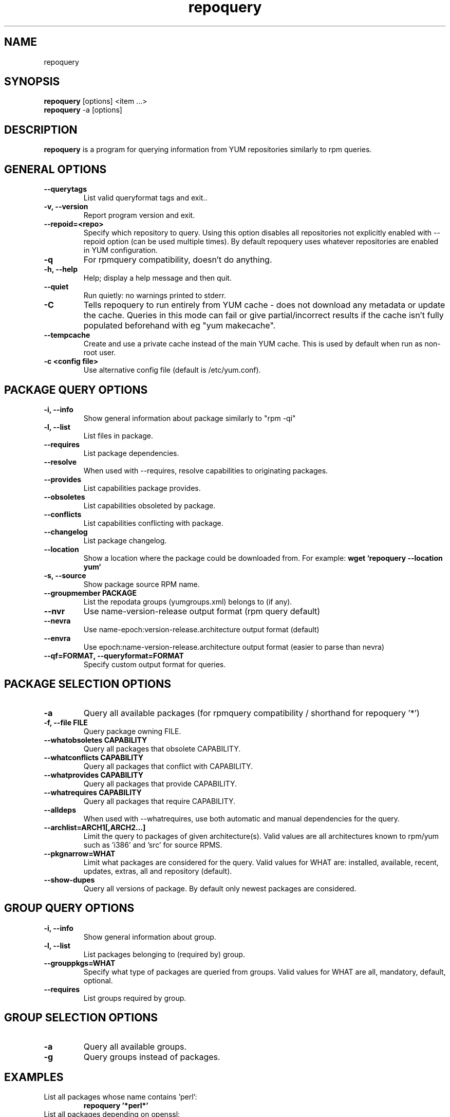 .\" repoquery 
.TH "repoquery" "1" "2005 Oct 17" "Panu Matilainen" ""
.SH "NAME"
repoquery
.SH "SYNOPSIS"
\fBrepoquery\fP [options] <item ...>
.br
\fBrepoquery\fP -a [options] 
.SH "DESCRIPTION"
.PP 
\fBrepoquery\fP is a program for querying information from YUM repositories
similarly to rpm queries.
.PP 
.SH "GENERAL OPTIONS"
.IP "\fB\-\-querytags\fP"
List valid queryformat tags and exit..
.IP "\fB\-v, \-\-version\fP" 
Report program version and exit.
.IP "\fB\-\-repoid=<repo>\fP"
Specify which repository to query. Using this option disables all repositories
not explicitly enabled with --repoid option (can be used multiple times). By
default repoquery uses whatever repositories are enabled in YUM configuration.
.IP "\fB\-q\fP"
For rpmquery compatibility, doesn't do anything.
.IP "\fB\-h, \-\-help\fP"
Help; display a help message and then quit\&.
.IP "\fB\-\-quiet\fP" 
Run quietly: no warnings printed to stderr.
.IP "\fB\-C\fP" 
Tells repoquery to run entirely from YUM cache - does not download any metadata
or update the cache. Queries in this mode can fail or give partial/incorrect
results if the cache isn't fully populated beforehand with eg "yum makecache".
.IP "\fB\-\-tempcache\fP"
Create and use a private cache instead of the main YUM cache. This is used
by default when run as non-root user.
.IP "\fB\-c <config file>\fP"
Use alternative config file (default is /etc/yum.conf).

.PP 
.SH "PACKAGE QUERY OPTIONS" 
.IP "\fB\-i, \-\-info\fP"
Show general information about package similarly to "rpm -qi"
.IP "\fB\-l, \-\-list\fP"
List files in package.
.IP "\fB\-\-requires\fP"
List package dependencies.
.IP "\fB\-\-resolve\fP"
When used with --requires, resolve capabilities to originating packages.
.IP "\fB\-\-provides\fP"
List capabilities package provides.
.IP "\fB\-\-obsoletes\fP"
List capabilities obsoleted by package.
.IP "\fB\-\-conflicts\fP"
List capabilities conflicting with package.
.IP "\fB\-\-changelog\fP"
List package changelog.
.IP "\fB\-\-location\fP"
Show a location where the package could be downloaded from.
For example: \fBwget `repoquery --location yum`\fP
.IP "\fB\-s, \-\-source\fP"
Show package source RPM name. 
.IP "\fB\-\-groupmember PACKAGE\fP"
List the repodata groups (yumgroups.xml) belongs to (if any).
.IP "\fB\-\-nvr\fP"
Use name-version-release output format (rpm query default)
.IP "\fB\-\-nevra\fP"
Use name-epoch:version-release.architecture output format (default)
.IP "\fB\-\-envra\fP"
Use epoch:name-version-release.architecture output format 
(easier to parse than nevra)
.IP "\fB\--qf=FORMAT, \-\-queryformat=FORMAT\fP"
Specify custom output format for queries.
.PP 

.SH "PACKAGE SELECTION OPTIONS" 
.IP "\fB\-a\fP"
Query all available packages (for rpmquery compatibility / shorthand for 
repoquery '*')
.IP "\fB\-f, \-\-file FILE\fP"
Query package owning FILE.
.IP "\fB\-\-whatobsoletes CAPABILITY\fP"
Query all packages that obsolete CAPABILITY.
.IP "\fB\-\-whatconflicts CAPABILITY\fP"
Query all packages that conflict with CAPABILITY.
.IP "\fB\-\-whatprovides CAPABILITY\fP"
Query all packages that provide CAPABILITY.
.IP "\fB\-\-whatrequires CAPABILITY\fP"
Query all packages that require CAPABILITY.
.IP "\fB\-\-alldeps\fP"
When used with --whatrequires, use both automatic and manual dependencies
for the query.
.IP "\fB\-\-archlist=ARCH1[,ARCH2...]\fP"
Limit the query to packages of given architecture(s). Valid values are all
architectures known to rpm/yum such as 'i386' and 'src' for
source RPMS.
.IP "\fB\-\-pkgnarrow=WHAT\fP"
Limit what packages are considered for the query. Valid values for WHAT are:
installed, available, recent, updates, extras, all and repository (default).
.IP "\fB\-\-show-dupes\fP"
Query all versions of package. By default only newest packages are
considered.

.PP
.SH "GROUP QUERY OPTIONS" 
.PP
.IP "\fB\-i, \-\-info\fP"
Show general information about group.
.IP "\fB\-l, \-\-list\fP"
List packages belonging to (required by) group.
.IP "\fB\-\-grouppkgs=WHAT\fP"
Specify what type of packages are queried from groups. Valid values for WHAT
are all, mandatory, default, optional.
.IP "\fB\-\-requires\fP"
List groups required by group.
.PP
.SH "GROUP SELECTION OPTIONS" 
.PP
.IP "\fB\-a\fP"
Query all available groups.
.IP "\fB\-g\fP"
Query groups instead of packages.
.PP

.SH "EXAMPLES"
.IP "List all packages whose name contains 'perl':"
\fBrepoquery '*perl*'\fP
.IP "List all packages depending on openssl:"
\fBrepoquery --whatrequires --alldeps openssl\fP 
.IP "List all package names and the repository they come from, nicely formatted:"
\fBrepoquery -a --qf "%-20{repoid} %{name}"\fP
.IP "List name and summary of all available updates (if any), nicely formatted:"
\fBrepoquery -a --pkgnarrow=updates --qf "%{name}:\\n%{summary}\\n"\fP
.IP "List optional packages in base group:"
\fBrepoquery -g --grouppkgs=optional -l base\fP
.IP "List build requirements from 'anaconda' source rpm:"
\fBrepoquery --requires anaconda.src\fP
.IP "List packages which BuildRequire gail-devel"
\fBrepoquery --archlist=src --whatrequires gail-devel\fP

.\"TODO: Add more examples...

.PP
.SH "MISC"
.IP "\fBSpecifying package names\fP"
A package can be referred to in all queries with any 
of the following:
.IP
.br
\fBname\fP
.br
\fBname.arch\fP
.br
\fBname-ver\fP
.br
\fBname-ver-rel\fP
.br
\fBname-ver-rel.arch\fP
.br
\fBname-epoch:ver-rel.arch\fP
.br
\fBepoch:name-ver-rel.arch\fP
.IP
For example: \fBrepoquery -l kernel-2.4.1-10.i686\fP
.br
Additionally wildcards (shell-style globs) can be used.

.PP 
.SH "FILES"
As repoquery uses YUM libraries for retrieving all the information, it
relies on YUM configuration for its default values like which repositories
to use. Consult YUM documentation for details:
.PP
.nf 
/etc/yum.conf
/etc/yum/repos.d/
/var/cache/yum/
.fi 

.PP 
.SH "SEE ALSO"
.nf
.I yum.conf (5)
.\"http://linux.duke.edu/yum-utils/
http://linux.duke.edu/yum/
.fi 

.PP 
.SH "AUTHORS"
.nf 
See the Authors file included with this program.
.fi 

.PP 
.SH "BUGS"
There of course aren't any bugs, but if you find any, they should be sent
to the mailing list: yum@lists.linux.duke.edu or filed in bugzilla.
.fi
